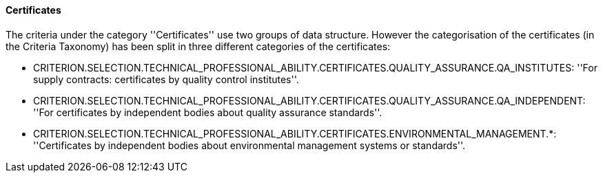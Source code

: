 [.text-left]
==== Certificates

The criteria under the category ''Certificates'' use two groups of data structure. However the categorisation of the 
certificates (in the Criteria Taxonomy) has been split in three different categories of the certificates:  

	* CRITERION.SELECTION.TECHNICAL_PROFESSIONAL_ABILITY.CERTIFICATES.QUALITY_ASSURANCE.QA_INSTITUTES: ''For supply contracts: certificates by quality control institutes''.
	 
	* CRITERION.SELECTION.TECHNICAL_PROFESSIONAL_ABILITY.CERTIFICATES.QUALITY_ASSURANCE.QA_INDEPENDENT: ''For certificates by independent bodies about quality assurance standards''.
	
	* CRITERION.SELECTION.TECHNICAL_PROFESSIONAL_ABILITY.CERTIFICATES.ENVIRONMENTAL_MANAGEMENT.*: ''Certificates by independent bodies about environmental management systems or standards''.
